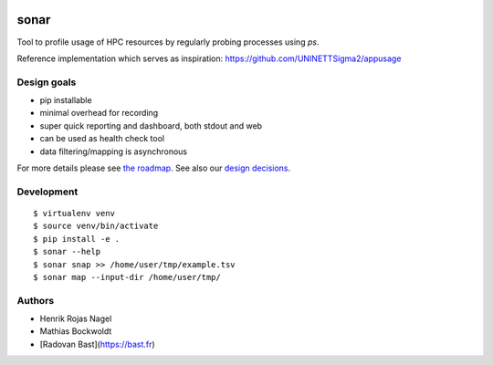 .. image:: https://travis-ci.org/uit-no/sonar.svg?branch=master
   :target: https://travis-ci.org/uit-no/sonar/builds
.. image:: https://img.shields.io/badge/license-%20GPL--v3.0-blue.svg
   :target: LICENSE


sonar
=====

Tool to profile usage of HPC resources by regularly probing processes using `ps`.

Reference implementation which serves as inspiration:
https://github.com/UNINETTSigma2/appusage


Design goals
------------

- pip installable
- minimal overhead for recording
- super quick reporting and dashboard, both stdout and web
- can be used as health check tool
- data filtering/mapping is asynchronous

For more details please see `the roadmap <doc/roadmap.rst>`_. See also
our `design decisions <doc/design-decisions.rst>`_.


Development
-----------

::

  $ virtualenv venv
  $ source venv/bin/activate
  $ pip install -e .
  $ sonar --help
  $ sonar snap >> /home/user/tmp/example.tsv
  $ sonar map --input-dir /home/user/tmp/


Authors
-------

- Henrik Rojas Nagel
- Mathias Bockwoldt
- [Radovan Bast](https://bast.fr)
